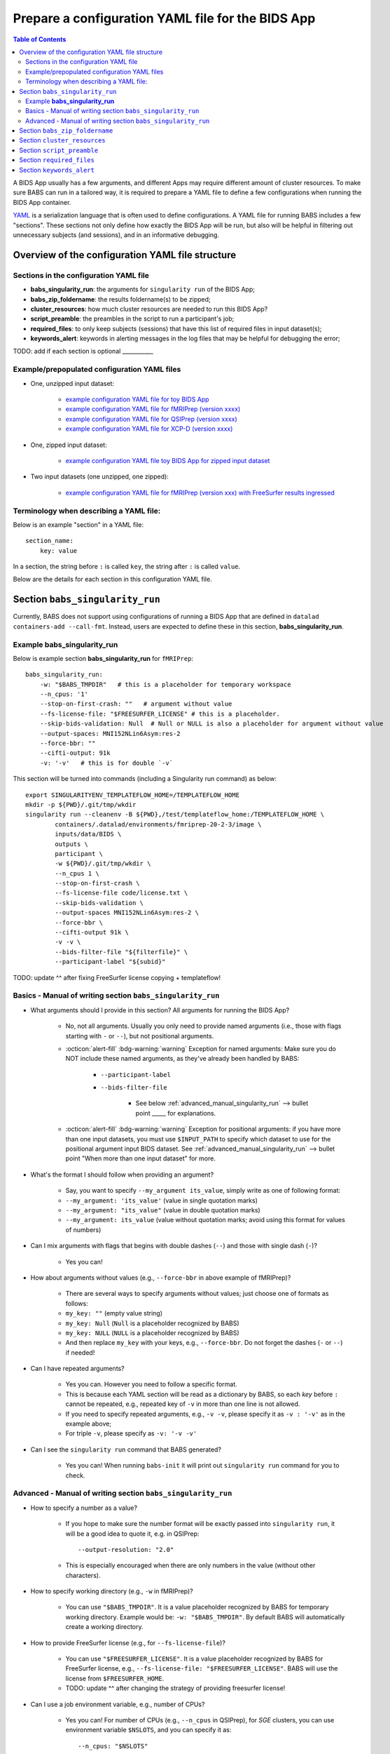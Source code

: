 *******************************************************
Prepare a configuration YAML file for the BIDS App
*******************************************************

.. contents:: Table of Contents

A BIDS App usually has a few arguments, and different Apps may require different amount of cluster resources.
To make sure BABS can run in a tailored way, it is required to prepare a YAML file to define a few configurations
when running the BIDS App container.

`YAML <https://yaml.org/>`_ is a serialization language that is often used to define configurations.
A YAML file for running BABS includes a few "sections".
These sections not only define how exactly the BIDS App will be run, but also will be helpful
in filtering out unnecessary subjects (and sessions), and in an informative debugging.

Overview of the configuration YAML file structure
====================================================

Sections in the configuration YAML file
-----------------------------------------

* **babs_singularity_run**: the arguments for ``singularity run`` of the BIDS App;
* **babs_zip_foldername**: the results foldername(s) to be zipped;
* **cluster_resources**: how much cluster resources are needed to run this BIDS App?
* **script_preamble**: the preambles in the script to run a participant's job;
* **required_files**: to only keep subjects (sessions) that have this list of required files in input dataset(s);
* **keywords_alert**: keywords in alerting messages in the log files that may be helpful for debugging the error;

TODO: add if each section is optional ___________


Example/prepopulated configuration YAML files
-----------------------------------------------

* One, unzipped input dataset:

    * `example configuration YAML file for toy BIDS App <https://github.com/PennLINC/babs/blob/main/notebooks/example_container_toybidsapp.yaml>`_
    * `example configuration YAML file for fMRIPrep (version xxxx) <https://github.com/PennLINC/babs/blob/main/notebooks/example_container_fmriprep.yaml>`_
    * `example configuration YAML file for QSIPrep (version xxxx) <https://github.com/PennLINC/babs/blob/main/notebooks/example_container_qsiprep.yaml>`_
    * `example configuration YAML file for XCP-D (version xxxx)  <https://github.com/PennLINC/babs/blob/main/notebooks/example_container_xcpd.yaml>`_

* One, zipped input dataset: 

    * `example configuration YAML file toy BIDS App for zipped input dataset <https://github.com/PennLINC/babs/blob/main/notebooks/example_container_zipped_toybidsapp.yaml>`_

* Two input datasets (one unzipped, one zipped):

    * `example configuration YAML file for fMRIPrep (version xxx) with FreeSurfer results ingressed <https://github.com/PennLINC/babs/blob/main/notebooks/example_container_fmriprep_ingressed_fs.yaml>`_


Terminology when describing a YAML file: 
------------------------------------------
Below is an example "section" in a YAML file::

    section_name:
        key: value

In a section, the string before ``:`` is called ``key``, the string after ``:`` is called ``value``.

Below are the details for each section in this configuration YAML file.


Section ``babs_singularity_run``
==================================
Currently, BABS does not support using configurations of running a BIDS App
that are defined in ``datalad containers-add --call-fmt``.
Instead, users are expected to define these in this section, **babs_singularity_run**.

Example **babs_singularity_run**
-----------------------------------

Below is example section **babs_singularity_run** for ``fMRIPrep``::

    babs_singularity_run:
        -w: "$BABS_TMPDIR"   # this is a placeholder for temporary workspace
        --n_cpus: '1'
        --stop-on-first-crash: ""   # argument without value
        --fs-license-file: "$FREESURFER_LICENSE" # this is a placeholder.
        --skip-bids-validation: Null  # Null or NULL is also a placeholder for argument without value
        --output-spaces: MNI152NLin6Asym:res-2
        --force-bbr: ""
        --cifti-output: 91k
        -v: '-v'   # this is for double `-v`

This section will be turned into commands (including a Singularity run command) as below::

    export SINGULARITYENV_TEMPLATEFLOW_HOME=/TEMPLATEFLOW_HOME
    mkdir -p ${PWD}/.git/tmp/wkdir
    singularity run --cleanenv -B ${PWD},/test/templateflow_home:/TEMPLATEFLOW_HOME \
            containers/.datalad/environments/fmriprep-20-2-3/image \
            inputs/data/BIDS \
            outputs \
            participant \
            -w ${PWD}/.git/tmp/wkdir \
            --n_cpus 1 \
            --stop-on-first-crash \
            --fs-license-file code/license.txt \
            --skip-bids-validation \
            --output-spaces MNI152NLin6Asym:res-2 \
            --force-bbr \
            --cifti-output 91k \
            -v -v \
            --bids-filter-file "${filterfile}" \
            --participant-label "${subid}"

TODO: update ^^ after fixing FreeSurfer license copying + templateflow!


Basics - Manual of writing section ``babs_singularity_run``
------------------------------------------------------------

* What arguments should I provide in this section? All arguments for running the BIDS App?

    * No, not all arguments. Usually you only need to provide named arguments
      (i.e., those with flags starting with ``-`` or ``--``),
      but not positional arguments.
    * :octicon:`alert-fill` :bdg-warning:`warning` Exception for named arguments:
      Make sure you do NOT include these named arguments, as they've already been handled by BABS:

        * ``--participant-label``
        * ``--bids-filter-file``

            * See below :ref:`advanced_manual_singularity_run` --> bullet point _____
              for explanations.

    * :octicon:`alert-fill` :bdg-warning:`warning` Exception for positional arguments: if you have more than one input datasets,
      you must use ``$INPUT_PATH`` to specify which dataset to use for the positional argument input BIDS dataset.
      See :ref:`advanced_manual_singularity_run` --> bullet point "When more than one input dataset" for more.

* What's the format I should follow when providing an argument?
    
    * Say, you want to specify ``--my_argument its_value``, simply write as one of following format:
    * ``--my_argument: 'its_value'``    (value in single quotation marks)
    * ``--my_argument: "its_value"``    (value in double quotation marks)
    * ``--my_argument: its_value``    (value without quotation marks; avoid using this format for values of numbers)

* Can I mix arguments with flags that begins with double dashes (``--``) and those with single dash (``-``)?

    * Yes you can!

* How about arguments without values (e.g., ``--force-bbr`` in above example of fMRIPrep)?

    * There are several ways to specify arguments without values; just choose one of formats as follows:
    * ``my_key: ""``    (empty value string)
    * ``my_key: Null``    (``Null`` is a placeholder recognized by BABS)
    * ``my_key: NULL``    (``NULL`` is a placeholder recognized by BABS)
    * And then replace ``my_key`` with your keys, e.g., ``--force-bbr``. Do not forget the dashes (``-`` or ``--``) if needed!

* Can I have repeated arguments?

    * Yes you can. However you need to follow a specific format.
    * This is because each YAML section will be read as a dictionary by BABS, so each *key* before ``:``
      cannot be repeated, e.g., repeated key of ``-v`` in more than one line is not allowed. 
    * If you need to specify repeated arguments, e.g., ``-v -v``,
      please specify it as ``-v : '-v'`` as in the example above;
    * For triple ``-v``, please specify as ``-v: '-v -v'``

* Can I see the ``singularity run`` command that BABS generated?

    * Yes you can! When running ``babs-init`` it will print out ``singularity run`` command for you to check. 


.. _advanced_manual_singularity_run:

Advanced - Manual of writing section ``babs_singularity_run``
-----------------------------------------------------------------

* How to specify a number as a value?

    * If you hope to make sure the number format will be exactly passed into ``singularity run``,
      it will be a good idea to quote it, e.g. in QSIPrep::

        --output-resolution: "2.0"
    
    * This is especially encouraged when there are only numbers in the value (without other characters).

* How to specify working directory (e.g., ``-w`` in fMRIPrep)?

    * You can use ``"$BABS_TMPDIR"``. It is a value placeholder recognized by BABS for temporary working directory.
      Example would be: ``-w: "$BABS_TMPDIR"``.
      By default BABS will automatically create a working directory.

* How to provide FreeSurfer license (e.g., for ``--fs-license-file``)?

    * You can use ``"$FREESURFER_LICENSE"``. It is a value placeholder recognized by BABS for FreeSurfer license,
      e.g., ``--fs-license-file: "$FREESURFER_LICENSE"``. BABS will use the license from ``$FREESURFER_HOME``.
    * TODO: update ^^ after changing the strategy of providing freesurfer license!

* Can I use a job environment variable, e.g., number of CPUs?

    * Yes you can! For number of CPUs (e.g., ``--n_cpus`` in QSIPrep), for *SGE* clusters,
      you can use environment variable ``$NSLOTS``, and you can specify it as::

        --n_cpus: "$NSLOTS"
      
      as long as you also set ``number_of_cpus`` in **cluster_resources** section (see below).
    
    * :octicon:`alert-fill` :bdg-warning:`warning` However *Slurm* clusters probably have different environment variable name
      for this - please check out its manual!

.. developer's note: for Slurm it might be ``$SLURM_NTASKS`` (below ref), however did not find for MSI cluster..
.. ref: https://docs.mpcdf.mpg.de/doc/computing/clusters/aux/migration-from-sge-to-slurm

* When **more than one** input BIDS dataset: You need to specify which dataset goes to the positional argument 
  ``input_dataset`` in the BIDS App, which dataset goes to another named argument.

  * Use ``$INPUT_PATH`` to specify for the positional argument ``input_dataset`` in the BIDS App:
    
    * ``$INPUT_PATH`` is a key placeholder recognized by BABS
    * We recommend using ``$INPUT_PATH`` as the first key in this section **babs_singularity_run**, 
      i.e., before other arguments.

  * How to write the path to the input dataset? Here we use `example configuration YAML file of
    fMRIPrep with FreeSurfer results ingressed <https://github.com/PennLINC/babs/blob/main/notebooks/example_container_fmriprep_ingressed_fs.yaml>`_:

    * For the positional argument ``input_dataset``, sawy we want to use (unzipped) raw BIDS dataset called ``BIDS``;

        * Then we can specify: ``$INPUT_PATH: inputs/data/BIDS`` 
          which means that we want to use input BIDS dataset named ``BIDS`` for this positional argument ``input_dataset``.
        * Note that you need to add ``inputs/data/`` before the dataset's name, and what you'll use for
          ``<name>`` when calling ``babs-init --input <name> /path/to/BIDS`` should also be ``BIDS``.

    * For the named argument ``--fs-subjects-dir``, sawy we want to use *zipped* BIDS derivates of FreeSurfer called ``freesurfer``;

        * Then we can specify: ``--fs-subjects-dir: inputs/data/freesurfer/freesurfer``.
        * As mentioned above, ``freesurfer`` should also show up as a dataset's name (``<name>``)
          in ``babs-init --input <name> /path/to/freesurfer_dataset``
        * Note that, as this is a zipped dataset, you need to repeat ``freesurfer`` twice.

            * .. dropdown:: Why we need to repeat it twice?

                  This is because, ``freesurfer`` dataset will locate at ``inputs/data/freesurfer``, and after unzipping
                  a subject's (or a session's) freesurfer zipped folder, there will be
                  another folder called ``freesurfer``, so the path to the unzipped folder will be ``inputs/data/freesurfer/freesurfer``.

    * :octicon:`alert-fill` :bdg-warning:`warning` Please check :ref:`how-to-define-name-of-input-dataset` for
      restrictions in naming each dataset when calling ``babs-init``!
  
.. Note to developers: It's probably not a good idea to use information from ``babs_proj_config.yaml``,
   e.g., ``path_data_rel`` to determine the path, as for zipped folder it will be ``inputs/data/freesurfer``,
   instead of ``inputs/data/freesurfer/freesurfer`` that user needs to specify here.

* ``--bids-filter-file``: When will BABS automatically add it?
    
    * When BIDS App is fMRIPrep or QSIPrep, and input BIDS dataset(s) are multi-session data.
    * How BABS determine it's fMRIPrep or QSIPrep?

        * Based on ``container_name`` provided when calling ``babs-init``:
          If ``container_name`` contains ``fMRIPrep`` or ``QSIPrep`` (not case sensitive).
    * When BABS adds ``--bids-filter-file`` here for Singularity run,
      BABS will also automatically generate a filter file (JSON format) when running each session's data,
      so that only data from a specific session will be included for analysis.   

* Will BABS handle `Templateflow <https://www.templateflow.org/>`_ environment variable? 

    * Yes, BABS assumes all BIDS Apps use Templateflow and will always handle its environment variable if
      environment variable ``$TEMPLATEFLOW_HOME`` exists.
    * For BIDS Apps that truely depend on Templateflow (e.g., fMRIPrep, QSIPrep, XCP-D),
      please make sure you have Templateflow installed and export environment variable
      ``$TEMPLATEFLOW_HOME``.
    * Example generated commands by BABS
      as below::

        export SINGULARITYENV_TEMPLATEFLOW_HOME=/TEMPLATEFLOW_HOME
        ...
        singularity run --cleanenv -B ${PWD},/path/to/templateflow_home:/TEMPLATEFLOW_HOME \
        ...
      
      where ``/path/to/templateflow_home`` is the value of environment variable ``$TEMPLATEFLOW_HOME``

    * TODO: update ^^ after fixing the bug in exporting templateflow!

.. Go thru all YAML files for any missing notes: done 4/4/2023
.. toybidsapp: done
.. toybidsapp, zipped input: done
.. qsiprep: done
.. fmriprep: done
.. fmriprep with fs ingressed: done
.. `notebooks/inDev_*.yaml` in `babs_tests` repo: done


Section ``babs_zip_foldername``
================================

This section defines the output folder name(s) that get saved and zipped.
This also includes the version of the BIDS App you use.

Example section **babs_zip_foldername** for ``fMRIPrep``::

    babs_zip_foldername:
        fmriprep: "20-2-3"
        freesurfer: "20-2-3"

As you can see in this example, we expect that fMRIPrep will generate two folders,
one is called ``fmriprep``, the other is called ``freesurfer``.
If there is only one folder that you hope BABS to save and zip, simply provide only one.

In addition to the folder name(s), please also add the version of the BIDS App as the value.
Please use the same string as that in ``--container-name`` when calling ``babs-init``.
We recommend using dashes ``-`` instead of dots ``.`` when indicating the version number, e.g., ``20-2-3`` instead of ``20.2.3``.
If there are multiple folders to zip, we recommend using the consistent version string across these folders.
In this example case, the ``fMRIPrep`` BIDS App's version is ``20.2.3``, so we specify ``20-2-3`` for
both folders ``fmriprep`` and ``freesurfer``,
although the version of ``FreeSurfer`` included in this ``fMRIPrep`` may not be ``20.2.3``.


Section ``cluster_resources``
=================================
This section defines how much cluster resources each participant's job will use.

Example section **cluster_resources** for ``fMRIPrep``::

    cluster_resources:
        interpreting_shell: /bin/bash
        hard_memory_limit: 25G
        temporary_disk_space: 200G

These will be turned into options in the preambles of ``participant_job.sh`` on an SGE cluster
(this script could be found at: ``/path/to/my_BABS_project/analysis/code``) shown as below::

    #$ -S /bin/bash
    #$ -l h_vmem=25G
    #$ -l tmpfree=200G

For example, a job requires no more than 25 GB of memory,
i.e., on SGE clusters, ``-l h_vmem=25G``.
You may simply specify: ``hard_memory_limit: 25G``.

The table below lists all the named cluster resources requests that BABS supports.
You may not need all of them.
BABS will replace ``$VALUE`` with the value you provide.
The second row in each cell, which is also in (), is an example.

.. .. list-table:: Cluster resources requests that BABS supports
..     :widths: 10 10 10 10
..     :header-rows: 1

..     * - key in ``cluster_resources``
..       - format in generated preamble
..       - example key-value in ``cluster_resources``
..       - example outcome in the preamble (SGE cluster)
..     * - interpreting_shell
..       - ``-S $VALUE``
..       - ``interpreting_shell: /bin/bash``
..       - ``-S /bin/bash``

+------------------------------------------+---------------------------------------+
| | Section ``cluster_resources`` in YAML  | | Generated preamble for SGE clusters |
| |         (example key-value)            | |           (example outcome)         |
+==========================================+=======================================+
| | ``interpreting_shell: $VALUE``         | | ``-S $VALUE``                       |
| | (``interpreting_shell: /bin/bash``)    | | (``-S /bin/bash``)                  |
+------------------------------------------+---------------------------------------+
| | ``hard_memory_limit: $VALUE``          | | ``-l h_vmem=$VALUE``                |
| | (``hard_memory_limit: 25G``)           | | (``-l h_vmem=25G``)                 |
+------------------------------------------+---------------------------------------+
| | ``soft_memory_limit: $VALUE``          | | ``-l s_vmem=$VALUE``                |
| | (``soft_memory_limit: 23.5G``)         | | (``-l s_vmem=23.5G``)               |
+------------------------------------------+---------------------------------------+
| | ``temporary_disk_space: $VALUE``       | | ``-l tmpfree=$VALUE``               |
| | (``temporary_disk_space: 200G``)       | | (``-l tmpfree=200G``)               |
+------------------------------------------+---------------------------------------+
| | ``number_of_cpus: "$VALUE"``           | | ``-pe threaded $VALUE``             |
| | (``number_of_cpus: "6"``)              | | (``-pe threaded 6``)                |
+------------------------------------------+---------------------------------------+
| | ``hard_runtime_limit: "$VALUE"``       | | ``-l h_rt=$VALUE``                  |
| | (``hard_runtime_limit: "24:00:00"``)   | | (``-l h_rt=24:00:00``)              |
+------------------------------------------+---------------------------------------+

If you cannot find the one you want in the above table, you can still add it by ``customized_text``.
Below is an example for SGE cluster::

    cluster_resources:
        <here goes keys defined in above table>: <$VALUE>
        customized_text: |
            #$ -abc this_is_an_example_customized_option_to_appear_in_preamble
            #$ -zzz there_can_be_multiple_lines_of_customized_option

Note that:

* Remember to add ``|`` after ``customized_text:``;
* As customized texts will be directly copied to the script ``participant_job.sh`` (without translation), please remember to add any necessary prefix before the option, e.g., ``#$`` for SGE clusters.

TODO: check all example YAML file i have, also check their `participant_job.sh`

Section ``script_preamble``
=============================
This part also goes to the preamble of the script ``participant_job.sh``
(located at: ``/path/to/my_BABS_project/analysis/code``). Different from **cluster_resources**
that provides options for cluster resources requests, this section **script_preamble** is for necessary
bash commands that are required by job running. An example would be to activate the conda environment;
however, different clusters may require different commands to do so. Therefore, BABS asks the user to
provide it.

Example section **cluster_resources** for a specific cluster::

    script_preamble: |
        source ${CONDA_PREFIX}/bin/activate babs    # replace `babs` with your conda environment name for running jobs

This will appear as below in the ``participant_job.sh``::

    # Script preambles:
    source ${CONDA_PREFIX}/bin/activate babs

.. warning::
    Above command may not apply to your cluster; check how to activate conda environment on your cluster and replace above command.

Notes:

* Remember to add ``|`` after ``script_preamble:``;
* You can also add more necessary commands by adding new lines;
* Please do NOT quote the commands in this section!

.. _required_files:

Section ``required_files``
============================
You may have a dataset where not all the subjects (and sessions) have the required files for
running the BIDS App. You can simply provide this list of required files, and BABS will exclude those
subjects and sessions who don't have any of listed required files.

Example section **required_files** for ``fMRIPrep``::

    required_files:
        $INPUT_DATASET_#1:
            - "func/*_bold.nii*"
            - "anat/*_T1w.nii*"

In this example case, we specify that for the input raw BIDS dataset, which is also input dataset #1, each subject (and session) must have:

#. At least one BOLD file (``*_bold.nii*``) in folder ``func``;
#. At least one T1-weighted file (``*_T1w.nii*``) in folder ``anat``.


Notes:

* If needed, you can change ``$INPUT_DATASET_#1`` to other index of input dataset (e.g., ``$INPUT_DATASET_#2``);
* To determine the index of the input dataset to specify, please check the order of the datasets when you call ``babs-init --input``. This index starts from 1, and is a positive integer.

    * For example, to use ``fMRIPrep`` with FreeSurfer results ingressed, by calling ``babs-init --input BIDS /path/to/BIDS --input freesurfer /path/to/freesurfer_outputs``, and you hope to filter subjects based on files in raw BIDS data (here named ``BIDS``), then you should specify ``$INPUT_DATASET_#1``.
* We recommend adding ``*`` after ``.nii`` as there might only be unzipped NIfTI file (e.g., ``.nii`` instead of ``.nii.gz``) in the input dataset;
* Currently we only support checking required files in unzipped input dataset (e.g., raw BIDS dataset).


.. _keywords_alert:

Section ``keywords_alert``
==============================
This section is optional.

This section is to define a list of alerting keywords to be searched in log files,
and these keywords may indicates failure of a job.

Example section **keywords_alert** for fMRIPrep::

    keywords_alert:
        o_file:
            - "Exception: No T1w images found for"  # not needed if setting T1w in `required_files`
            - "Excessive topologic defect encountered"
            - "Cannot allocate memory"
            - "mris_curvature_stats: Could not open file"
            - "Numerical result out of range"
            - "fMRIPrep failed"
        e_file:
            - "xxxxx"    # change this to any keywords to be found in `*.e*` file; if there is no keywords for `*.e*` file, delete `e_file` and this line


Usually there are two log files that are useful for debugging purpose, ``*.o*`` and ``*.e*``, for example, ``<jobname>.o<jobid>`` and ``<jobname>.o<jobid>``. You can define alerting keywords in either or both files, i.e., by filling out ``o_file`` (for ``*.o*`` file) and/or ``e_file`` (for ``*.e*`` file).

Detection of the keyword is performed in the order provided by the user. If ``o_file`` is former (e.g., in above case), then detection of it will be performed earlier; if a keyword is former, then that will be checked earlier. BABS also follows "detect and break" rule, i.e., for each job,

* If any keyword is detected, the detected keyword will be thrown into the ``job_status.csv``, and BABS won't detect any further keyword down in the list.
* If a keyword has been detected in the first file (``o_file`` for above example), then won't detect any keyword in the other log file (``e_file`` for above example).

.. warning::
    Detecting the keywords in the log files by BABS is case-sensitive! So please make sure the cases of keywords are in the way you hope.
